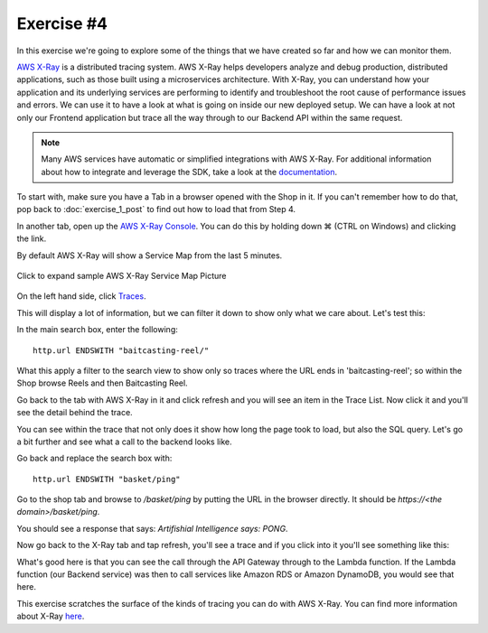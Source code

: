 Exercise #4
===========

In this exercise we're going to explore some of the things that we have
created so far and how we can monitor them.

`AWS X-Ray <https://aws.amazon.com/xray/>`_ is a distributed tracing system.
AWS X-Ray helps developers analyze and debug production, distributed
applications, such as those built using a microservices architecture. With
X-Ray, you can understand how your application and its underlying services are
performing to identify and troubleshoot the root cause of performance issues
and errors. We can use it to have a look at what is going on inside our new
deployed setup. We can have a look at not only our Frontend application
but trace all the way through to our Backend API within the same
request.

.. Note:: Many AWS services have automatic or simplified integrations
          with AWS X-Ray. For additional information about how to
          integrate and leverage the SDK, take a look at the
          `documentation <https://docs.aws.amazon.com/xray/latest/devguide/aws-xray.html>`_.

To start with, make sure you have a Tab in a browser opened with the Shop in
it. If you can't remember how to do that, pop back to :doc:`exercise_1_post` to
find out how to load that from Step 4.

In another tab, open up the
`AWS X-Ray Console <https://console.aws.amazon.com/xray/home?region=us-east-1>`_. You
can do this by holding down ⌘ (CTRL on Windows) and clicking the link.

By default AWS X-Ray will show a Service Map from the last 5 minutes.

.. figure:: images/xray_servicemap.png
    :height: 452px
    :align: center

    Click to expand sample AWS X-Ray Service Map Picture

On the left hand side, click `Traces <https://console.aws.amazon.com/xray/home?region=us-east-1#/traces>`_.

This will display a lot of information, but we can filter it down to
show only what we care about. Let's test this:

In the main search box, enter the following:

::

    http.url ENDSWITH "baitcasting-reel/"

What this apply a filter to the search view to show only so traces where
the URL ends in 'baitcasting-reel'; so within the Shop browse Reels and
then Baitcasting Reel.

Go back to the tab with AWS X-Ray in it and click refresh and you will see an
item in the Trace List. Now click it and you'll see the detail behind the
trace.

.. image:: images/xray_trace_detail.png

You can see within the trace that not only does it show how long the page took
to load, but also the SQL query. Let's go a bit further and see what a call
to the backend looks like.

Go back and replace the search box with:

::

    http.url ENDSWITH "basket/ping"

Go to the shop tab and browse to `/basket/ping` by putting the URL in the
browser directly. It should be `https://<the domain>/basket/ping`.

You should see a response that says: `Artifishial Intelligence says: PONG`.

Now go back to the X-Ray tab and tap refresh, you'll see a trace and if you
click into it you'll see something like this:

.. image:: images/xray_trace_backend_detail.png

What's good here is that you can see the call through the API Gateway through
to the Lambda function. If the Lambda function (our Backend service) was then
to call services like Amazon RDS or Amazon DynamoDB, you would see that here.

This exercise scratches the surface of the kinds of tracing you can do with
AWS X-Ray. You can find more information about X-Ray
`here <https://aws.amazon.com/xray/>`_.
